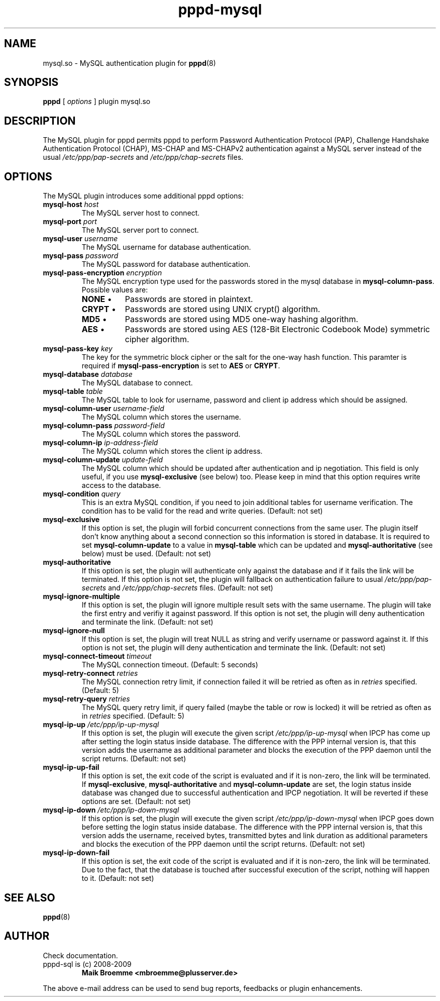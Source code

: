 .\" Copyright (c) 2008-2009 Maik Broemme <mbroemme@plusserver.de>
.\"
.\" This is free documentation; you can redistribute it and/or
.\" modify it under the terms of the GNU General Public License as
.\" published by the Free Software Foundation; either version 3 of
.\" the License, or (at your option) any later version.
.\"
.\" The GNU General Public License's references to "object code"
.\" and "executables" are to be interpreted as the output of any
.\" document formatting or typesetting system, including
.\" intermediate and printed output.
.\"
.\" This manual is distributed in the hope that it will be useful,
.\" but WITHOUT ANY WARRANTY; without even the implied warranty of
.\" MERCHANTABILITY or FITNESS FOR A PARTICULAR PURPOSE.  See the
.\" GNU General Public License for more details.
.\"
.\" You should have received a copy of the GNU General Public License
.\" along with this program.  If not, see <http://www.gnu.org/licenses/>.
.TH pppd-mysql 8 2009-06-30 "The PPP MySQL plugin"
.SH NAME
mysql.so \- MySQL authentication plugin for
.BR pppd (8)
.SH SYNOPSIS
.B pppd
[
.I options
]
plugin mysql.so
.SH DESCRIPTION
.LP
The MySQL plugin for pppd permits pppd to perform Password Authentication Protocol (PAP), Challenge Handshake Authentication Protocol (CHAP), MS-CHAP and MS-CHAPv2 authentication against a MySQL server instead of the usual \fI/etc/ppp/pap-secrets\fP and \fI/etc/ppp/chap-secrets\fP files.
.SH OPTIONS
The MySQL plugin introduces some additional pppd options:
.TP
\fBmysql-host\fP \fIhost\fP
The MySQL server host to connect.
.TP
\fBmysql-port\fP \fIport\fP
The MySQL server port to connect.
.TP
\fBmysql-user\fP \fIusername\fP
The MySQL username for database authentication.
.TP
\fBmysql-pass\fP \fIpassword\fP
The MySQL password for database authentication.
.TP
\fBmysql-pass-encryption\fP \fIencryption\fP
The MySQL encryption type used for the passwords stored in the mysql database in \fBmysql-column-pass\fP. Possible values are:
.RS 7
.TP 8
\fBNONE\fP  \(bu
Passwords are stored in plaintext.
.TP
\fBCRYPT\fP \(bu
Passwords are stored using UNIX crypt() algorithm.
.TP
\fBMD5\fP   \(bu
Passwords are stored using MD5 one-way hashing algorithm.
.TP
\fBAES\fP   \(bu
Passwords are stored using AES (128-Bit Electronic Codebook Mode) symmetric cipher algorithm.
.RE
.TP
\fBmysql-pass-key\fP \fIkey\fP
The key for the symmetric block cipher or the salt for the one-way hash function. This paramter is required if \fBmysql-pass-encryption\fP is set to \fBAES\fP or \fBCRYPT\fP.
.TP
\fBmysql-database\fP \fIdatabase\fP
The MySQL database to connect.
.TP
\fBmysql-table\fP \fItable\fP
The MySQL table to look for username, password and client ip address which should be assigned.
.TP
\fBmysql-column-user\fP \fIusername-field\fP
The MySQL column which stores the username.
.TP
\fBmysql-column-pass\fP \fIpassword-field\fP
The MySQL column which stores the password.
.TP
\fBmysql-column-ip\fP \fIip-address-field\fP
The MySQL column which stores the client ip address.
.TP
\fBmysql-column-update\fP \fIupdate-field\fP
The MySQL column which should be updated after authentication and ip negotiation. This field is only useful, if you use \fBmysql-exclusive\fP (see below) too. Please keep in mind that this option requires write access to the database.
.TP
\fBmysql-condition\fP \fIquery\fP
This is an extra MySQL condition, if you need to join additional tables for username verification. The condition has to be valid for the read and write queries. (Default: not set)
.TP
\fBmysql-exclusive\fP
If this option is set, the plugin will forbid concurrent connections from the same user. The plugin itself don't know anything about a second connection so this information is stored in database. It is required to set \fBmysql-column-update\fP to a value in \fBmysql-table\fP which can be updated and \fBmysql-authoritative\fP (see below) must be used. (Default: not set)
.TP
\fBmysql-authoritative\fP
If this option is set, the plugin will authenticate only against the database and if it fails the link will be terminated. If this option is not set, the plugin will fallback on authentication failure to usual \fI/etc/ppp/pap-secrets\fP and \fI/etc/ppp/chap-secrets\fP files. (Default: not set)
.TP
\fBmysql-ignore-multiple\fP
If this option is set, the plugin will ignore multiple result sets with the same username. The plugin will take the first entry and verifiy it against password. If this option is not set, the plugin will deny authentication and terminate the link. (Default: not set)
.TP
\fBmysql-ignore-null\fP
If this option is set, the plugin will treat NULL as string and verify username or password against it. If this option is not set, the plugin will deny authentication and terminate the link. (Default: not set)
.TP
\fBmysql-connect-timeout\fP \fItimeout\fP
The MySQL connection timeout. (Default: 5 seconds)
.TP
\fBmysql-retry-connect\fP \fIretries\fP
The MySQL connection retry limit, if connection failed it will be retried as often as in \fIretries\fP specified. (Default: 5)
.TP
\fBmysql-retry-query\fP \fIretries\fP
The MySQL query retry limit, if query failed (maybe the table or row is locked) it will be retried as often as in \fIretries\fP specified. (Default: 5)
.TP
\fBmysql-ip-up\fP \fI/etc/ppp/ip-up-mysql\fP
If this option is set, the plugin will execute the given script \fI/etc/ppp/ip-up-mysql\fP when IPCP has come up after setting the login status inside database. The difference with the PPP internal version is, that this version adds the username as additional parameter and blocks the execution of the PPP daemon until the script returns. (Default: not set)
.TP
\fBmysql-ip-up-fail\fP
If this option is set, the exit code of the script is evaluated and if it is non-zero, the link will be terminated. If \fBmysql-exclusive\fP, \fBmysql-authoritative\fP and \fBmysql-column-update\fP are set, the login status inside database was changed due to successful authentication and IPCP negotiation. It will be reverted if these options are set. (Default: not set)
.TP
\fBmysql-ip-down\fP \fI/etc/ppp/ip-down-mysql\fP
If this option is set, the plugin will execute the given script \fI/etc/ppp/ip-down-mysql\fP when IPCP goes down before setting the login status inside database. The difference with the PPP internal version is, that this version adds the username, received bytes, transmitted bytes and link duration as additional parameters and blocks the execution of the PPP daemon until the script returns. (Default: not set)
.TP
\fBmysql-ip-down-fail\fP
If this option is set, the exit code of the script is evaluated and if it is non-zero, the link will be terminated. Due to the fact, that the database is touched after successful execution of the script, nothing will happen to it. (Default: not set)
.SH SEE ALSO
.BR pppd (8)
.SH AUTHOR
Check documentation.
.TP
pppd-sql is (c) 2008-2009
.B Maik Broemme <mbroemme@plusserver.de>
.PP
The above e-mail address can be used to send bug reports, feedbacks or plugin enhancements.
